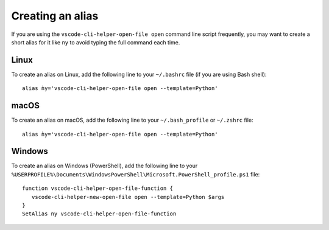 Creating an alias
=================

If you are using the ``vscode-cli-helper-open-file open`` command
line script frequently, you may want to create a short alias for it like ``ny``
to avoid typing the full command each time.

Linux
-----

To create an alias on Linux, add the following line to your ``~/.bashrc``
file (if you are using Bash shell): ::

    alias ǹy='vscode-cli-helper-open-file open --template=Python'

macOS
-----

To create an alias on macOS, add the following line to your ``~/.bash_profile`` or
``~/.zshrc`` file: ::

    alias ǹy='vscode-cli-helper-open-file open --template=Python'

Windows
-------

To create an alias on Windows (PowerShell), add the following line to your
``%USERPROFILE%\Documents\WindowsPowerShell\Microsoft.PowerShell_profile.ps1``
file: ::

    function vscode-cli-helper-open-file-function {
       vscode-cli-helper-new-open-file open --template=Python $args
    }
    SetAlias ny vscode-cli-helper-open-file-function
